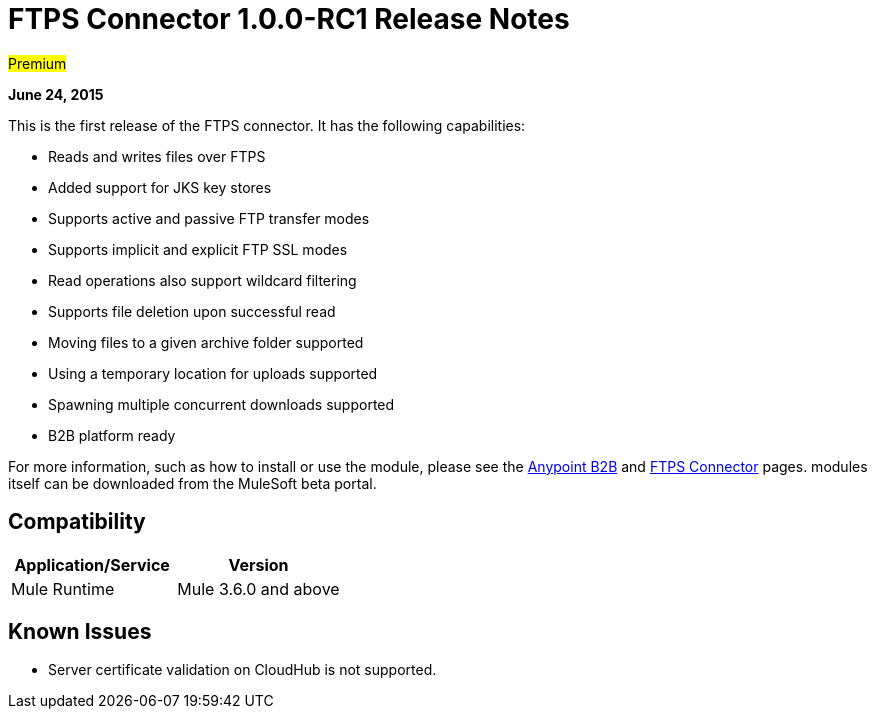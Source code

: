 = FTPS Connector 1.0.0-RC1 Release Notes
:keywords: ftps, connector, release notes

#Premium#

*June 24, 2015*

This is the first release of the FTPS connector. It has the following capabilities:

* Reads and writes files over FTPS
* Added support for JKS key stores
* Supports active and passive FTP transfer modes
* Supports implicit and explicit FTP SSL modes
* Read operations also support wildcard filtering
* Supports file deletion upon successful read
* Moving files to a given archive folder supported
* Using a temporary location for uploads supported
* Spawning multiple concurrent downloads supported
* B2B platform ready

For more information, such as how to install or use the module, please see the link:/docs/display/current/Anypoint+B2B[Anypoint B2B] and link:/docs/display/current/FTPS+Connector[FTPS Connector] pages. modules itself can be downloaded from the MuleSoft beta portal.

== Compatibility

[width="100%",cols="50%,50%",options="header",]
|===
|Application/Service |Version
|Mule Runtime |Mule 3.6.0 and above
|===

== Known Issues

* Server certificate validation on CloudHub is not supported.
